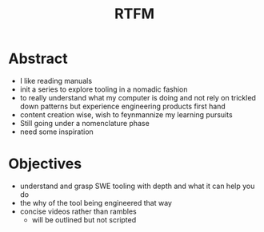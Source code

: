 :PROPERTIES:
:ID:       20054618-499c-4c0d-b94f-3a308770ffad
:END:
#+title: RTFM
#+filetags: :logs:

* Abstract
 - I like reading manuals
 - init a series to explore tooling in a nomadic fashion
 - to really understand what my computer is doing and not rely on trickled down patterns but experience engineering products first hand
 - content creation wise, wish to feynmannize my learning pursuits
 - Still going under a nomenclature phase
 - need some inspiration

* Objectives
 - understand and grasp SWE tooling with depth and what it can help you do
 - the why of the tool being engineered that way
 - concise videos rather than rambles
   - will be outlined but not scripted
